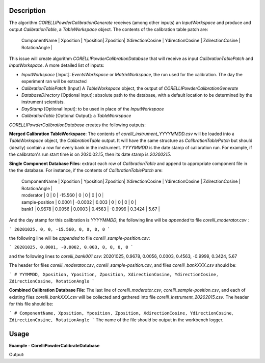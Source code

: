 
.. algorithm::

.. summary::

.. relatedalgorithms::

.. properties::

Description
-----------

The algorithm `CORELLIPowderCalibrationGenerate` receives (among other inputs) an `InputWorkspace` and produce and output `CalibrationTable`, 
a `TableWorkspace` object. The contents of the calibration table patch are:


 | ComponentName | Xposition | Yposition| Zposition| XdirectionCosine | YdirectionCosine | ZdirectionCosine | RotationAngle |


This issue will create algorithm `CORELLIPowderCalibrationDatabase` that will receive as input `CalibrationTablePatch` and `InputWorkspace`. 
A more detailed list of inputs:

- `InputWorkspace` [Input]: `EventsWorkspace` or `MatrixWorkspace`, the run used for the calibration. The day the experiment ran will be extracted

- `CalibrationTablePatch` [Input] A `TableWorkspace` object, the output of `CORELLIPowderCalibrationGenerate`

- `DatabaseDirectory` [Optional Input]: absolute path to the database, with a default location to be determined by the instrument scientists.

- `DayStamp` [Optional Input]: to be used in place of the `InputWorkspace`

- `CalibrationTable` [Optional Output]: a `TableWorkspace`

`CORELLIPowderCalibrationDatabase` creates the following outputs:  

**Merged Calibration TableWorkspace**: The contents of *corelli_instrument_YYYYMMDD.csv* will be loaded into a `TableWorkspace` object, the `CalibrationTable` output. It will have the same structure as `CalibrationTablePatch` but should (ideally) contain a row for every bank in the instrument.  *YYYYMMDD* is the date stamp of calibration run.  For example, if the calibraton's run start time is on 2020.02.15, then its date stamp is *20200215*.

**Single Component Database Files**: extract each row of `CalibrationTable` and append to appropriate component file in the the database. 
For instance, if the contents of `CalibrationTablePatch` are:

 | ComponentName | Xposition | Yposition| Zposition| XdirectionCosine | YdirectionCosine | ZdirectionCosine | RotationAngle |
 | moderator | 0 | 0 | -15.560 | 0 | 0 | 0 | 0 |
 | sample-position | 0.0001 | -0.0002 | 0.003 | 0 | 0 | 0 | 0 |
 | bank1 | 0.9678 | 0.0056 | 0.0003 | 0.4563 | -0.9999 | 0.3424 | 5.67 |

And the day stamp for this calibration is *YYYYMMDD*, the following line will be *appended* to file *corelli_moderator.csv* :

```
20201025, 0, 0, -15.560, 0, 0, 0, 0
```

the following line will be *appended* to file *corelli_sample-position.csv*:

```
20201025, 0.0001, -0.0002, 0.003, 0, 0, 0, 0
```

and the following lines to *corelli_bank001.csv*:
20201025, 0.9678, 0.0056, 0.0003, 0.4563, -0.9999, 0.3424, 5.67

The header for files *corelli_moderator.csv*, *corelli_sample-position.csv*, and files *corelli_bankXXX.csv* should be:

```
# YYYMMDD, Xposition, Yposition, Zposition, XdirectionCosine, YdirectionCosine, ZdirectionCosine, RotationAngle
```

**Combined Calibration Database File**: The last line of *corelli_moderator.csv*, *corelli_sample-position.csv*, and each of existing files *corelli_bankXXX.csv* will be collected and gathered into file *corelli_instrument_20202015.csv*. The header for this file should be:

```
# ComponentName, Xposition, Yposition, Zposition, XdirectionCosine, YdirectionCosine, ZdirectionCosine, RotationAngle
```
The name of the file should be output in the workbench logger.


Usage
-----
..  Try not to use files in your examples, 
    but if you cannot avoid it then the (small) files must be added to 
    autotestdata\UsageData and the following tag unindented
    .. include:: ../usagedata-note.txt

**Example - CorelliPowderCalibrateDatabase**

.. testcode:: CorelliPowderCalibrationExample
    
    # Import modules
    import numpy as np
    import os
    
    # Enpty workspace
    input = LoadEmptyInstrument(InstrumentName='CORELLI')
    # add start timedelta64
    AddSampleLog(Workspace=input, LogName='start_time', LogText='2020-02-20T12:57:17', LogType='String')
    
    # generate simulated stored database files
    bank2_str = "# YYYMMDD , Xposition , Yposition , Zposition , XdirectionCosine , YdirectionCosine , ZdirectionCosine , RotationAngle\n" \
                "# str , double , double , double , double , double , double , double\n" \
                "20001117,0.0001,-0.0002,0.003,0,-23.3,98.02,0"
    
    # generate simulated stored database files
    bank12_str = "# YYYMMDD , Xposition , Yposition , Zposition , XdirectionCosine , YdirectionCosine , ZdirectionCosine , RotationAngle\n" \
                "# str , double , double , double , double , double , double , double\n" \
                "20011117,1.0001,-2.0002,3.003,4,-23.3,98.02,0"
    
    calib_dir = 'sim_corelli_cal'
    if not os.path.exists(calib_dir):
        os.mkdir(calib_dir)
    
    for bank, content in [('bank2', bank2_str), ('bank12', bank12_str)]:
        bankfile = open(os.path.join(calib_dir, bank + '.csv'), 'w')
        bankfile.write(content)
        bankfile.close()
    
    # Create table
    calib_table = CreateEmptyTableWorkspace("CorelliCalibrationTestTable");
    calib_table.addColumn("str", "ComponentName")
    for colname in ["Xposition", "Yposition", "Zposition","XdirectionCosine", "YdirectionCosine", "ZdirectionCosine", "RotationAngle"]:
        calib_table.addColumn("double", colname)
    
    # add entry
    calib_table.addRow(["moderator" , 0. , 0. , -15.560 , 0. , 0. , 0., 0.])
    calib_table.addRow(["sample-position" , 0.0001 , -0.0002 , 0.003 , 0. , 0.,  0., 0.])
    calib_table.addRow(["bank1" , 0.9678 , 0.0056 , 0.0003 , 0.4563 , -0.9999, 0.3424, 0.321])
    
    # save for powder calibration database
    CorelliPowderCalibrationDatabase(InputWorkspace='input', InputCalibrationPatchWorkspace='calib_table',
                                     DatabaseDirectory='sim_corelli_cal',
                                     OutputWorkspace='mergedcalibrationtable')
    
    # check
    print('Number of components = {}'.format(mtd['mergedcalibrationtable'].rowCount()))
    bank1_file = os.path.join('sim_corelli_cal', 'bank1.csv')
    print('bank1 file {} exist = {}'.format(bank1_file, os.path.exists(bank1_file)))
    calib_file = os.path.join('sim_corelli_cal', 'corelli_instrument_20200220.csv')
    print('calibration file {} exist = {}'.format(calib_file, os.path.exists(calib_file)))

Output:

.. testoutput:: CorelliPowderCalibrationExample

    Number of components = 5
    bank1 file sim_corelli_cal/bank1.csv exist = True
    calibration file sim_corelli_cal/corelli_instrument_20200220.csv exist = True

.. categories::

.. sourcelink::

